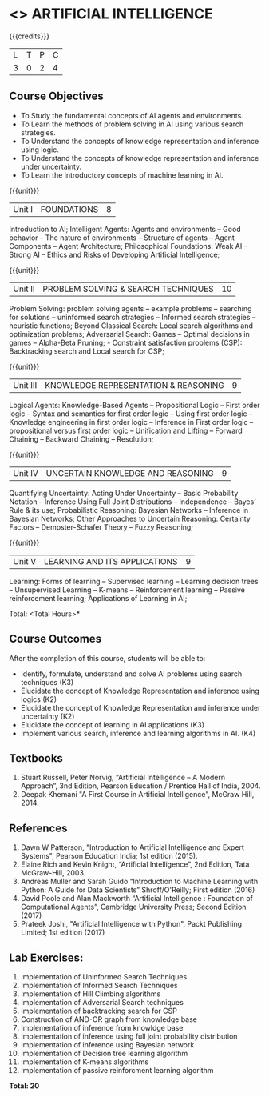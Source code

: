* <<<603>>> ARTIFICIAL INTELLIGENCE
:properties:
:author: Dr. S. Sheerazuddin and Dr. S. Kavitha
:end:

#+startup: showall

{{{credits}}}
| L | T | P | C |
| 3 | 0 | 2 | 4 |

** Course Objectives
- To Study the fundamental concepts of AI agents and environments.
- To Learn the methods of problem solving in AI using various search strategies.
- To Understand the concepts of knowledge representation and inference using logic.
- To Understand the concepts of knowledge representation and inference under uncertainty.
- To Learn the introductory concepts of machine learning in AI.

{{{unit}}}
|Unit I|FOUNDATIONS|8|
Introduction to AI; Intelligent Agents: Agents and environments -- Good behavior -- The nature of environments -- 
Structure of agents -- Agent Components -- Agent Architecture; Philosophical Foundations:  Weak AI -- Strong AI -- Ethics and Risks of Developing Artificial Intelligence;



{{{unit}}}
|Unit II|PROBLEM SOLVING & SEARCH TECHNIQUES|10|
Problem Solving: problem solving agents -- example problems -- searching for solutions -- uninformed search strategies -- 
Informed search strategies -- heuristic functions; Beyond Classical Search: Local search algorithms and optimization problems; Adversarial Search: Games -- Optimal decisions in games -- Alpha-Beta Pruning; - Constraint satisfaction problems (CSP): Backtracking search and Local search for CSP;


{{{unit}}}
|Unit III|KNOWLEDGE REPRESENTATION & REASONING|9|
Logical Agents: Knowledge-Based Agents -- Propositional Logic -- First order logic -- Syntax and semantics for first order logic -- Using first order logic -- Knowledge engineering in first order logic -- Inference in First order logic -- 
propositional versus first order logic -- Unification and Lifting -- Forward Chaining -- Backward Chaining -- Resolution;

{{{unit}}}
|Unit IV|UNCERTAIN KNOWLEDGE AND REASONING|9|
Quantifying Uncertainty: Acting Under Uncertainty -- Basic Probability Notation -- Inference Using Full Joint Distributions -- Independence -- Bayes’ Rule & its use; Probabilistic Reasoning: Bayesian Networks -- Inference in Bayesian Networks; Other Approaches to Uncertain Reasoning: Certainty Factors -- Dempster-Schafer Theory -- Fuzzy Reasoning;


{{{unit}}}
|Unit V|LEARNING AND ITS APPLICATIONS|9|
Learning: Forms of learning -- Supervised learning -- Learning decision trees -- Unsupervised Learning -- K-means --
Reinforcement learning -- Passive reinforcement learning; Applications of Learning in AI; 


\hfill *Total: <Total Hours>*

** Course Outcomes
After the completion of this course, students will be able to: 
- Identify, formulate, understand and solve AI problems using search techniques (K3)
- Elucidate the concept of Knowledge Representation and inference using logics (K2)
- Elucidate the concept of Knowledge Representation and inference under uncertainty (K2)
- Elucidate the concept of learning in AI applications (K3)
- Implement various search, inference and learning algorithms in AI. (K4)


** Textbooks
1. Stuart Russell, Peter Norvig, “Artificial Intelligence – A Modern Approach”, 3nd Edition, Pearson Education / Prentice Hall of India, 2004.
2. Deepak Khemani "A First Course in Artificial Intelligence", McGraw Hill, 2014.
 
      
** References
1. Dawn W Patterson, "Introduction to Artificial Intelligence and Expert Systems", Pearson Education India; 1st edition (2015).
2. Elaine Rich and Kevin Knight, “Artificial Intelligence”, 2nd Edition, Tata McGraw-Hill, 2003.
3. Andreas Muller and Sarah Guido “Introduction to Machine Learning with Python: A Guide for Data Scientists”  Shroff/O'Reilly; First edition (2016)
4. David Poole and Alan Mackworth “Artificial Intelligence : Foundation of Computational Agents”, Cambridge University Press; Second Edition (2017)
5. Prateek Joshi, "Artificial Intelligence with Python", Packt Publishing Limited; 1st edition (2017)

** Lab Exercises:
1. Implementation of Uninformed Search Techniques
2. Implementation of Informed Search Techniques
3. Implementation of Hill Climbing algorithms
4. Implementation of Adversarial Search techniques
5. Implementation of backtracking search for CSP
6. Construction of AND-OR graph from knowledge base
7. Implementation of inference from knowldge base
8. Implementation of inference using full joint probability distribution
9. Implementation of inference using Bayesian network
10. Implementation of Decision tree learning algorithm
11. Implementation of K-means algorithms
12. Implementation of passive reinforcment learning algorithm


 *Total: 20*

